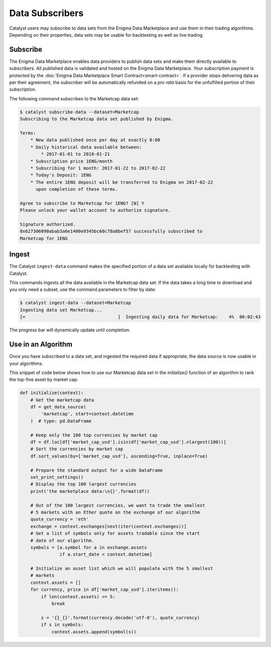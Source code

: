 Data Subscribers
================

Catalyst users may subscribe to data sets from the Enigma Data Marketplace
and use them in their trading algorithms. Depending on their properties,
data sets may be usable for backtesting as well as live trading.

Subscribe
~~~~~~~~~
The Enigma Data Marketplace enables data providers to publish data sets and make
them directly available to subscribers. All published data is validated and 
hosted on the Enigma Data Marketplace. Your subscription payment is protected 
by the :doc:`Enigma Data Marketplace Smart Contract<smart-contract>`. If a 
provider stops delivering data as per their agreement, the subscriber will be 
automatically refunded on a *pro rata* basis for the unfulfilled portion of 
their subscription.

The following command subscribes to the Marketcap data set:

.. code-block:: bash

    $ catalyst subscribe-data --dataset=Marketcap
    Subscribing to the Marketcap data set published by Enigma.

    Terms:
        * New data published once per day at exactly 0:00
        * Daily historical data available between:
            * 2017-01-01 to 2018-01-21
        * Subscription price 1ENG/month
        * Subscribing for 1 month: 2017-01-22 to 2017-02-22
        * Today's Deposit: 1ENG
        * The entire 1ENG deposit will be transferred to Enigma on 2017-02-22
          upon completion of these terms.

    Agree to subscribe to Marketcap for 1ENG? [N] Y
    Please unlock your wallet account to authorize signature.

    Signature authorized.
    0x627306090abab3a6e1400e9345bc60c78a8bef57 successfully subscribed to
    Marketcap for 1ENG


Ingest
~~~~~~
The Catalyst ``ingest-data`` command makes the specified portion of a data set 
available locally for backtesting with Catalyst.

This commands ingests all the data available in the Marketcap data set.
If the data takes a long time to download and you only need a subset,
use the command parameters to filter by date:

.. code-block:: bash

    $ catalyst ingest-data --dataset=Marketcap
    Ingesting data set Marketcap...
    [=                                   ]  Ingesting daily data for Marketcap:    4%  00:02:43


The progress bar will dynamically update until completion.

Use in an Algorithm
~~~~~~~~~~~~~~~~~~~
Once you have subscribed to a data set, and ingested the required data if
appropriate, the data source is now usable in your algorithms.

This snippet of code below shows how to use our Marketcap data set in the
`initialize()` function of an algorithm to rank the top-five asset by
market cap:

.. code-block:: python

    def initialize(context):
        # Get the marketcap data
        df = get_data_source(
            'marketcap', start=context.datetime
        )  # type: pd.DataFrame

        # Keep only the 100 top currencies by market cap
        df = df.loc[df['market_cap_usd'].isin(df['market_cap_usd'].nlargest(100))]
        # Sort the currencies by market cap
        df.sort_values(by=['market_cap_usd'], ascending=True, inplace=True)

        # Prepare the standard output for a wide DataFrame
        set_print_settings()
        # Display the top 100 largest currencies
        print('the marketplace data:\n{}'.format(df))

        # Out of the 100 largest currencies, we want to trade the smallest
        # 5 markets with an Ether quote on the exchange of our algorithm
        quote_currency = 'eth'
        exchange = context.exchanges[next(iter(context.exchanges))]
        # Get a list of symbols only for assets tradable since the start
        # date of our algorithm.
        symbols = [a.symbol for a in exchange.assets
                   if a.start_date < context.datetime]

        # Initialize an asset list which we will populate with the 5 smallest
        # markets
        context.assets = []
        for currency, price in df['market_cap_usd'].iteritems():
            if len(context.assets) >= 5:
                break

            s = '{}_{}'.format(currency.decode('utf-8'), quote_currency)
            if s in symbols:
                context.assets.append(symbol(s))
